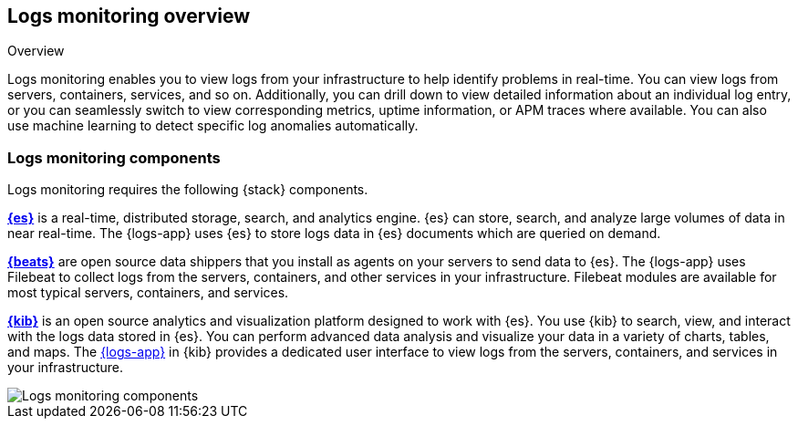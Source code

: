[[logs-overview]]
[role="xpack"]
== Logs monitoring overview

++++
<titleabbrev>Overview</titleabbrev>
++++

Logs monitoring enables you to view logs from your infrastructure to help identify problems in real-time.
You can view logs from servers, containers, services, and so on.
Additionally, you can drill down to view detailed information about an individual log entry, or you can seamlessly switch to view corresponding metrics, uptime information, or APM traces where available. You can also use machine learning to detect specific log anomalies automatically.

[float]
=== Logs monitoring components

Logs monitoring requires the following {stack} components.

*https://www.elastic.co/products/elasticsearch[{es}]* is a real-time,
distributed storage, search, and analytics engine.
{es} can store, search, and analyze large volumes of data in near real-time.
The {logs-app} uses {es} to store logs data in {es} documents which are queried on demand.

*https://www.elastic.co/products/beats[{beats}]* are open source data shippers that you install as agents on your servers to send data to {es}.
The {logs-app} uses Filebeat to collect logs from the servers, containers, and other services in your infrastructure.
Filebeat modules are available for most typical servers, containers, and services.

*https://www.elastic.co/products/kibana[{kib}]* is an open source analytics and visualization platform designed to work with {es}.
You use {kib} to search, view, and interact with the logs data stored in {es}.
You can perform advanced data analysis and visualize your data in a variety of charts, tables,
and maps.
The <<logs-app-overview, {logs-app}>> in {kib} provides a dedicated user interface to view logs from the servers, containers, and services in your infrastructure.

image::images/logs-monitoring-architecture.png[Logs monitoring components]
